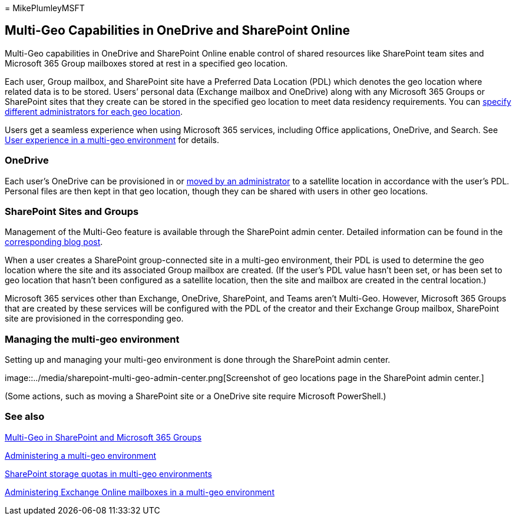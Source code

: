 = 
MikePlumleyMSFT

== Multi-Geo Capabilities in OneDrive and SharePoint Online

Multi-Geo capabilities in OneDrive and SharePoint Online enable control
of shared resources like SharePoint team sites and Microsoft 365 Group
mailboxes stored at rest in a specified geo location.

Each user, Group mailbox, and SharePoint site have a Preferred Data
Location (PDL) which denotes the geo location where related data is to
be stored. Users’ personal data (Exchange mailbox and OneDrive) along
with any Microsoft 365 Groups or SharePoint sites that they create can
be stored in the specified geo location to meet data residency
requirements. You can link:add-a-sharepoint-geo-admin.md[specify
different administrators for each geo location].

Users get a seamless experience when using Microsoft 365 services,
including Office applications, OneDrive, and Search. See
link:multi-geo-user-experience.md[User experience in a multi-geo
environment] for details.

=== OneDrive

Each user’s OneDrive can be provisioned in or
link:move-onedrive-between-geo-locations.md[moved by an administrator]
to a satellite location in accordance with the user’s PDL. Personal
files are then kept in that geo location, though they can be shared with
users in other geo locations.

=== SharePoint Sites and Groups

Management of the Multi-Geo feature is available through the SharePoint
admin center. Detailed information can be found in the
https://techcommunity.microsoft.com/t5/Office-365-Blog/Now-available-Multi-Geo-in-SharePoint-and-Office-365-Groups/ba-p/263302[corresponding
blog post].

When a user creates a SharePoint group-connected site in a multi-geo
environment, their PDL is used to determine the geo location where the
site and its associated Group mailbox are created. (If the user’s PDL
value hasn’t been set, or has been set to geo location that hasn’t been
configured as a satellite location, then the site and mailbox are
created in the central location.)

Microsoft 365 services other than Exchange, OneDrive, SharePoint, and
Teams aren’t Multi-Geo. However, Microsoft 365 Groups that are created
by these services will be configured with the PDL of the creator and
their Exchange Group mailbox, SharePoint site are provisioned in the
corresponding geo.

=== Managing the multi-geo environment

Setting up and managing your multi-geo environment is done through the
SharePoint admin center.

image::../media/sharepoint-multi-geo-admin-center.png[Screenshot of geo
locations page in the SharePoint admin center.]

(Some actions, such as moving a SharePoint site or a OneDrive site
require Microsoft PowerShell.)

=== See also

https://techcommunity.microsoft.com/t5/Office-365-Blog/Now-available-Multi-Geo-in-SharePoint-and-Office-365-Groups/ba-p/263302[Multi-Geo
in SharePoint and Microsoft 365 Groups]

link:administering-a-multi-geo-environment.md[Administering a multi-geo
environment]

link:sharepoint-multi-geo-storage-quota.md[SharePoint storage quotas in
multi-geo environments]

link:administering-exchange-online-multi-geo.md[Administering Exchange
Online mailboxes in a multi-geo environment]
